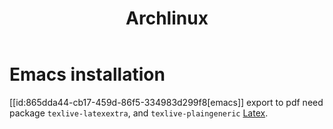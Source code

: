 :PROPERTIES:
:ID:       17319c20-826f-4a7b-8024-9b571a999113
:END:
#+title: Archlinux
* Emacs installation
[[id:865dda44-cb17-459d-86f5-334983d299f8[emacs]] export to pdf need package =texlive-latexextra=, and =texlive-plaingeneric= [[id:d237d3c2-1693-4c61-96e4-28ff2e748ddd][Latex]].

